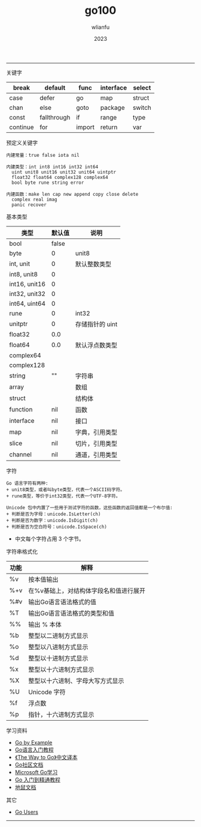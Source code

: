 #+TITLE: go100
#+AUTHOR: wlianfu
#+DATE: 2023
#+EMAIL: wlianfu@163.com
#+OPTIONS: go100

-----

***** 关键字

| break    | default     | func   | interface | select |
|----------+-------------+--------+-----------+--------|
| case     | defer       | go     | map       | struct |
| chan     | else        | goto   | package   | switch |
| const    | fallthrough | if     | range     | type   |
| continue | for         | import | return    | var    |

***** 预定义关键字

#+BEGIN_SRC
内建常量：true false iota nil

内建类型：int int8 int16 int32 int64
  uint unit8 unit16 unit32 unit64 uintptr
  float32 float64 complex128 complex64
  bool byte rune string error

内建函数：make len cap new append copy close delete
  complex real imag
  panic recover
#+END_SRC

***** 基本类型

| 类型          | 默认值 | 说明            |
|---------------+--------+-----------------|
| bool          |  false |                 |
| byte          |      0 | unit8           |
| int, unit     |      0 | 默认整数类型    |
| int8, unit8   |      0 |                 |
| int16, unit16 |      0 |                 |
| int32, unit32 |      0 |                 |
| int64, uint64 |      0 |                 |
| rune          |      0 | int32           |
| unitptr       |      0 | 存储指针的 uint |
| float32       |    0.0 |                 |
| float64       |    0.0 | 默认浮点数类型  |
| complex64     |        |                 |
| complex128    |        |                 |
| string        |     "" | 字符串          |
| array         |        | 数组            |
| struct        |        | 结构体          |
| function      |    nil | 函数            |
| interface     |    nil | 接口            |
| map           |    nil | 字典，引用类型  |
| slice         |    nil | 切片，引用类型  |
| channel       |    nil | 通道，引用类型  |

***** 字符

#+BEGIN_SRC
Go 语言字符有两种:
+ unit8类型，或者叫byte类型，代表一个ASCII码字符。
+ rune类型，等价于int32类型，代表一个UTF-8字符。
#+END_SRC

#+BEGIN_SRC
Unicode 包中内置了一些用于测试字符的函数，这些函数的返回值都是一个布尔值:
+ 判断是否为字母：unicode.IsLetter(ch)
+ 判断是否为数字：unicode.IsDigit(ch)
+ 判断是否为空白符号：unicode.IsSpace(ch)
#+END_SRC

+ 中文每个字符占用 3 个字节。

***** 字符串格式化

| 功能 | 解释                                   |
|------+----------------------------------------|
| %v   | 按本值输出                             |
| %+v  | 在%v基础上，对结构体字段名和值进行展开 |
| %#v  | 输出Go语言语法格式的值                 |
| %T   | 输出Go语言语法格式的类型和值           |
| %%   | 输出 % 本体                            |
| %b   | 整型以二进制方式显示                   |
| %o   | 整型以八进制方式显示                   |
| %d   | 整型以十进制方式显示                   |
| %x   | 整型以十六进制方式显示                 |
| %X   | 整型以十六进制、字母大写方式显示       |
| %U   | Unicode 字符                           |
| %f   | 浮点数                                 |
| %p   | 指针，十六进制方式显示                 |

***** 学习资料

+ [[https://gobyexample.com/][Go by Example]]
+ [[http://c.biancheng.net/golang/][Go语言入门教程]]
+ [[https://learnku.com/docs/the-way-to-go][《The Way to Go》中文译本]]
+ [[https://learnku.com/go/docs][Go社区文档]]
+ [[https://learn.microsoft.com/zh-cn/training/paths/go-first-steps/][Microsoft Go学习]]
+ [[https://geekr.dev/golang-tutorial][Go 入门到精通教程]]
+ [[https://www.topgoer.cn/][地鼠文档]]

***** 其它

+ [[https://github.com/golang/go/wiki/GoUsers][Go Users]]

-----
